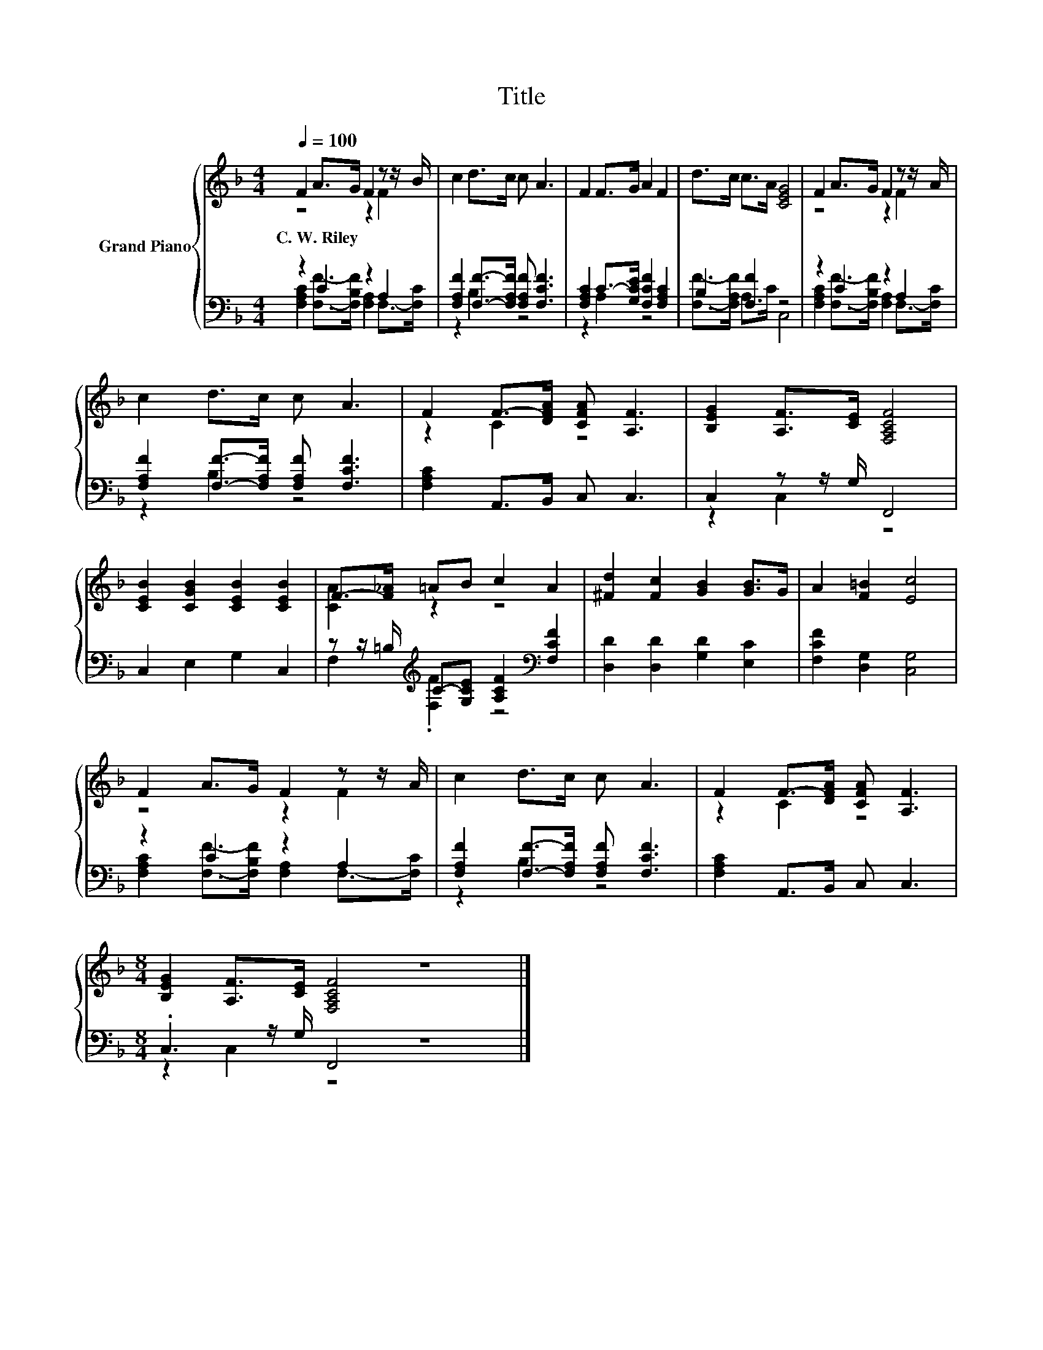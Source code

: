 X:1
T:Title
%%score { ( 1 2 ) | ( 3 4 ) }
L:1/8
Q:1/4=100
M:4/4
K:F
V:1 treble nm="Grand Piano"
V:2 treble 
V:3 bass 
V:4 bass 
V:1
 F2 A>G F2 z z/ B/ | c2 d>c c A3 | F2 F>G A2 F2 | d>c c>A [CEG]4 | F2 A>G F2 z z/ A/ | %5
w: C.~W.~Riley * * * *|||||
 c2 d>c c A3 | F2 F->[DFA] [CFA] [A,F]3 | [B,EG]2 [A,F]>[CE] [F,A,CF]4 | %8
w: |||
 [CEB]2 [CGB]2 [CEB]2 [CEB]2 | F->[F_A] =AB c2 A2 | [^Fd]2 [Fc]2 [GB]2 [GB]>G | A2 [F=B]2 [Ec]4 | %12
w: ||||
 F2 A>G F2 z z/ A/ | c2 d>c c A3 | F2 F->[DFA] [CFA] [A,F]3 | %15
w: |||
[M:8/4] [B,EG]2 [A,F]>[CE] [F,A,CF]4 z8 |] %16
w: |
V:2
 z4 z2 F2 | x8 | x8 | x8 | z4 z2 F2 | x8 | z2 C2 z4 | x8 | x8 | [CA]2 z2 z4 | x8 | x8 | z4 z2 F2 | %13
 x8 | z2 C2 z4 |[M:8/4] x16 |] %16
V:3
 z2 C2 z2 A,2 | [F,A,F]2 [F,F]->[F,A,F] [F,A,F] [F,CF]3 | [F,A,C]2 C->[G,CE] [F,CF]2 [F,A,C]2 | %3
 B,2 [F,F]2 z4 | z2 C2 z2 A,2 | [F,A,F]2 [F,F]->[F,A,F] [F,A,F] [F,CF]3 | [F,A,C]2 A,,>B,, C, C,3 | %7
 C,2 z z/ G,/ F,,4 | C,2 E,2 G,2 C,2 | z z/ =B,/[K:treble] C-[G,CE] [A,CF]2[K:bass] [F,CF]2 | %10
 [D,D]2 [D,D]2 [G,D]2 [E,C]2 | [F,CF]2 [D,G,]2 [C,G,]4 | z2 C2 z2 A,2 | %13
 [F,A,F]2 [F,F]->[F,A,F] [F,A,F] [F,CF]3 | [F,A,C]2 A,,>B,, C, C,3 |[M:8/4] .C,3 z/ G,/ F,,4 z8 |] %16
V:4
 [F,A,C]2 [F,F]->[F,B,F] [F,A,]2 F,->[F,C] | z2 B,2 z4 | z2 A,2 z4 | [F,F]->[F,A,F] A,>C C,4 | %4
 [F,A,C]2 [F,F]->[F,B,F] [F,A,]2 F,->[F,C] | z2 B,2 z4 | x8 | z2 C,2 z4 | x8 | %9
 F,2[K:treble] .[F,F]2 z4[K:bass] | x8 | x8 | [F,A,C]2 [F,F]->[F,B,F] [F,A,]2 F,->[F,C] | %13
 z2 B,2 z4 | x8 |[M:8/4] z2 C,2 z4 z8 |] %16

